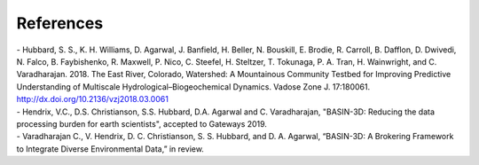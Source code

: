 References
************

| - Hubbard, S. S., K. H. Williams, D. Agarwal, J. Banfield, H. Beller, N. Bouskill, E. Brodie, R. Carroll, B. Dafflon, D. Dwivedi, N. Falco, B. Faybishenko, R. Maxwell, P. Nico, C. Steefel, H. Steltzer, T. Tokunaga, P. A. Tran, H. Wainwright, and C. Varadharajan. 2018. The East River, Colorado, Watershed: A Mountainous Community Testbed for Improving Predictive Understanding of Multiscale Hydrological–Biogeochemical Dynamics. Vadose Zone J. 17:180061. http://dx.doi.org/10.2136/vzj2018.03.0061

| - Hendrix, V.C., D.S. Christianson, S.S. Hubbard, D.A. Agarwal and C. Varadharajan, "BASIN-3D: Reducing the data processing burden for earth scientists", accepted to Gateways 2019.

| - Varadharajan C., V. Hendrix, D. C. Christianson, S. S. Hubbard, and D. A. Agarwal, “BASIN-3D: A Brokering Framework to Integrate Diverse Environmental Data,” in review.